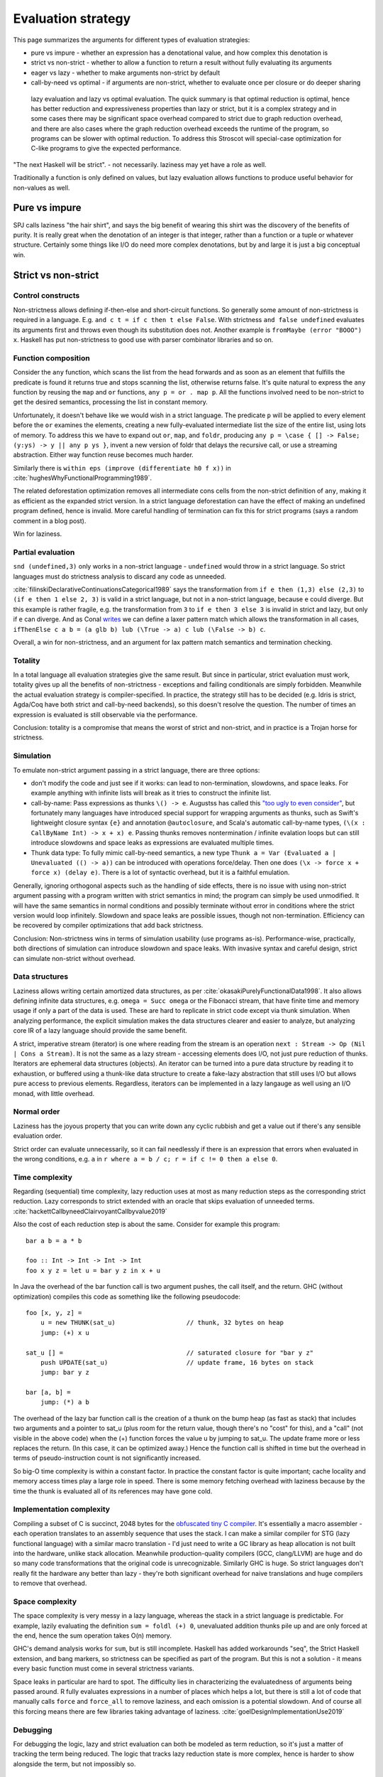 Evaluation strategy
###################


This page summarizes the arguments for different types of evaluation strategies:

* pure vs impure - whether an expression has a denotational value, and how complex this denotation is
* strict vs non-strict - whether to allow a function to return a result without fully evaluating its arguments
* eager vs lazy - whether to make arguments non-strict by default
* call-by-need vs optimal - if arguments are non-strict, whether to evaluate once per closure or do deeper sharing

 lazy evaluation and lazy vs optimal evaluation. The quick summary is that optimal reduction is optimal, hence has better reduction and expressiveness properties than lazy or strict, but it is a complex strategy and in some cases there may be significant space overhead compared to strict due to graph reduction overhead, and there are also cases where the graph reduction overhead exceeds the runtime of the program, so programs can be slower with optimal reduction. To address this Stroscot will special-case optimization for C-like programs to give the expected performance.

"The next Haskell will be strict". - not necessarily. laziness may yet have a role as well.

Traditionally a function is only defined on values, but lazy evaluation allows functions to produce useful behavior for non-values as well.

Pure vs impure
==============

SPJ calls laziness "the hair shirt", and says the big benefit of wearing this shirt was the discovery of the benefits of purity. It is really great when the denotation of an integer is that integer, rather than a function or a tuple or whatever structure. Certainly some things like I/O do need more complex denotations, but by and large it is just a big conceptual win.

Strict vs non-strict
====================

Control constructs
------------------

Non-strictness allows defining if-then-else and short-circuit functions. So generally some amount of non-strictness is required in a language. E.g. ``and c t = if c then t else False``. With strictness ``and false undefined`` evaluates its arguments first and throws even though its substitution does not. Another example is ``fromMaybe (error "BOOO") x``. Haskell has put non-strictness to good use with parser combinator libraries and so on.



Function composition
--------------------

Consider the ``any`` function, which scans the list from the head forwards and as soon as an element that fulfills the predicate is found it returns true and stops scanning the list, otherwise returns false. It's quite natural to express the ``any`` function by reusing the ``map`` and ``or`` functions, ``any p = or . map p``. All the functions involved need to be non-strict to get the desired semantics, processing the list in constant memory.

Unfortunately, it doesn't behave like we would wish in a strict language. The predicate ``p`` will be applied to every element before the ``or`` examines the elements, creating a new fully-evaluated intermediate list the size of the entire list, using lots of memory. To address this we have to expand out ``or``, ``map``, and ``foldr``, producing ``any p = \case { [] -> False; (y:ys) -> y || any p ys }``, invent a new version of foldr that delays the recursive call, or use a streaming abstraction. Either way function reuse becomes much harder.

Similarly there is ``within eps (improve (differentiate h0 f x))`` in :cite:`hughesWhyFunctionalProgramming1989`.

The related deforestation optimization removes all intermediate cons cells from the non-strict definition of ``any``, making it as efficient as the expanded strict version. In a strict language deforestation can have the effect of making an undefined program defined, hence is invalid. More careful handling of termination can fix this for strict programs (says a random comment in a blog post).

Win for laziness.

Partial evaluation
------------------

``snd (undefined,3)`` only works in a non-strict language - ``undefined`` would throw in a strict language. So strict languages must do strictness analysis to discard any code as unneeded.

:cite:`filinskiDeclarativeContinuationsCategorical1989` says the transformation from ``if e then (1,3) else (2,3)`` to ``(if e then 1 else 2, 3)`` is valid in a strict language, but not in a non-strict language, because ``e`` could diverge. But this example is rather fragile, e.g. the transformation from ``3`` to ``if e then 3 else 3`` is invalid in strict and lazy, but only if ``e`` can diverge. And as Conal `writes <http://conal.net/blog/posts/lazier-functional-programming-part-2>`__ we can define a laxer pattern match which allows the transformation in all cases, ``ifThenElse c a b = (a glb b) lub (\True -> a) c lub (\False -> b) c``.

Overall, a win for non-strictness, and an argument for lax pattern match semantics and termination checking.

Totality
--------

In a total language all evaluation strategies give the same result. But since in particular, strict evaluation must work, totality gives up all the benefits of non-strictness - exceptions and failing conditionals are simply forbidden. Meanwhile the actual evaluation strategy is compiler-specified. In practice, the strategy still has to be decided (e.g. Idris is strict, Agda/Coq have both strict and call-by-need backends), so this doesn't resolve the question. The number of times an expression is evaluated is still observable via the performance.

Conclusion: totality is a compromise that means the worst of strict and non-strict, and in practice is a Trojan horse for strictness.

Simulation
----------

To emulate non-strict argument passing in a strict language, there are three options:

* don't modify the code and just see if it works: can lead to non-termination, slowdowns, and space leaks. For example anything with infinite lists will break as it tries to construct the infinite list.
* call-by-name: Pass expressions as thunks ``\() -> e``. Augustss has called this `"too ugly to even consider" <http://augustss.blogspot.com/2011/05/more-points-for-lazy-evaluation-in.html>`__, but fortunately many languages have introduced special support for wrapping arguments as thunks, such as Swift's lightweight closure syntax ``{e}`` and annotation ``@autoclosure``, and Scala's automatic call-by-name types, ``(\(x : CallByName Int) -> x + x) e``. Passing thunks removes nontermination / infinite evalation loops but can still introduce slowdowns and space leaks as expressions are evaluated multiple times.
* Thunk data type: To fully mimic call-by-need semantics, a new type ``Thunk a = Var (Evaluated a | Unevaluated (() -> a))`` can be introduced with operations force/delay. Then one does ``(\x -> force x + force x) (delay e)``. There is a lot of syntactic overhead, but it is a faithful emulation.

Generally, ignoring orthogonal aspects such as the handling of side effects, there is no issue with using non-strict argument passing with a program written with strict semantics in mind; the program can simply be used unmodified. It will have the same semantics in normal conditions and possibly terminate without error in conditions where the strict version would loop infinitely. Slowdown and space leaks are possible issues, though not non-termination. Efficiency can be recovered by compiler optimizations that add back strictness.

Conclusion: Non-strictness wins in terms of simulation usability (use programs as-is). Performance-wise, practically, both directions of simulation can introduce slowdown and space leaks. With invasive syntax and careful design, strict can simulate non-strict without overhead.

Data structures
---------------

Laziness allows writing certain amortized data structures, as per :cite:`okasakiPurelyFunctionalData1998`.
It also allows defining infinite data structures, e.g. ``omega = Succ omega`` or the Fibonacci stream, that have finite time and memory usage if only a part of the data is used. These are hard to replicate in strict code except via thunk simulation. When analyzing performance, the explicit simulation makes the data structures clearer and easier to analyze, but analyzing core IR of a lazy language should provide the same benefit.

A strict, imperative stream (iterator) is one where reading from the stream is an operation ``next : Stream -> Op (Nil | Cons a Stream)``. It is not the same as a lazy stream - accessing elements does I/O, not just pure reduction of thunks. Iterators are ephemeral data structures (objects). An iterator can be turned into a pure data structure by reading it to exhaustion, or buffered using a thunk-like data structure to create a fake-lazy abstraction that still uses I/O but allows pure access to previous elements. Regardless, iterators can be implemented in a lazy langauge as well using an I/O monad, with little overhead.

Normal order
------------

Laziness has the joyous property that you can write down any cyclic rubbish and get a value out if there's any sensible evaluation order.

Strict order can evaluate unnecessarily, so it can fail needlessly if there is an expression that errors when evaluated in the wrong conditions, e.g. ``a`` in ``r where a = b / c; r = if c != 0 then a else 0``.

Time complexity
---------------

Regarding (sequential) time complexity, lazy reduction uses at most as many reduction steps as the corresponding strict reduction. Lazy corresponds to strict extended with an oracle that skips evaluation of unneeded terms. :cite:`hackettCallbyneedClairvoyantCallbyvalue2019`

Also the cost of each reduction step is about the same. Consider for example this program:

::

  bar a b = a * b

  foo :: Int -> Int -> Int -> Int
  foo x y z = let u = bar y z in x + u

In Java the overhead of the bar function call is two argument pushes, the call itself, and the return.
GHC (without optimization) compiles this code as something like the following pseudocode:

::

  foo [x, y, z] =
      u = new THUNK(sat_u)                   // thunk, 32 bytes on heap
      jump: (+) x u

  sat_u [] =                                 // saturated closure for "bar y z"
      push UPDATE(sat_u)                     // update frame, 16 bytes on stack
      jump: bar y z

  bar [a, b] =
      jump: (*) a b

The overhead of the lazy bar function call is the creation of a thunk on the bump heap (as fast as stack) that includes two arguments and a pointer to sat_u (plus room for the return value, though there's no "cost" for this), and a "call" (not visible in the above code) when the (+) function forces the value u by jumping to sat_u. The update frame more or less replaces the return. (In this case, it can be optimized away.) Hence the function call is shifted in time but the overhead in terms of pseudo-instruction count is not significantly increased.

So big-O time complexity is within a constant factor. In practice the constant factor is quite important; cache locality and memory access times play a large role in speed. There is some memory fetching overhead with laziness because by the time the thunk is evaluated all of its references may have gone cold.

Implementation complexity
-------------------------

Compiling a subset of C is succinct, 2048 bytes for the `obfuscated tiny C compiler <https://bellard.org/otcc/>`__. It's essentially a macro assembler - each operation translates to an assembly sequence that uses the stack.
I can make a similar compiler for STG (lazy functional language) with a similar macro translation - I'd just need to write a GC library as heap allocation is not built into the hardware, unlike stack allocation. Meanwhile production-quality compilers (GCC, clang/LLVM) are huge and do so many code transformations that the original code is unrecognizable. Similarly GHC is huge. So strict languages don't really fit the hardware any better than lazy - they're both significant overhead for naive translations and huge compilers to remove that overhead.

Space complexity
----------------

The space complexity is very messy in a lazy language, whereas the stack in a strict language is predictable. For example, lazily evaluating the definition ``sum = foldl (+) 0``, unevaluated addition thunks pile up and are only forced at the end, hence the sum operation takes O(n) memory.

GHC's demand analysis works for ``sum``, but is still incomplete. Haskell has added workarounds "seq", the Strict Haskell extension, and bang markers, so strictness can be specified as part of the program. But this is not a solution - it means every basic function must come in several strictness variants.

Space leaks in particular are hard to spot. The difficulty lies in characterizing the evaluatedness of arguments being passed around. R fully evaluates expressions in a number of places which helps a lot, but there is still a lot of code that manually calls ``force`` and ``force_all`` to remove laziness, and each omission is a potential slowdown. And of course all this forcing means there are few libraries taking advantage of laziness. :cite:`goelDesignImplementationUse2019`

Debugging
---------

For debugging the logic, lazy and strict evaluation can both be modeled as term reduction, so it's just a matter of tracking the term being reduced. The logic that tracks lazy reduction state is more complex, hence is harder to show alongside the term, but not impossibly so.

Parallelism and concurrency
---------------------------

Parallel execution is slightly better in a strict language, because expressions are known to be evaluated and can be immediately sent off to a worker thread. Lazy evaluation requires proving or waiting for demand which can be slow. But lenient evaluation is non-strict and eager, and gives more parallelism than either strict or lazy. Even more parallelism can be obtained from speculative execution.

Concurrency is bound up with I/O operations, which are sequential, so the evaluation strategy doesn't have any room to play a role.

Purity
------

Laziness offers a form of "hair shirt", an excuse to keep the language pure. Strict languages are often undisciplined in their use of effects and have unclear semantics given by "whatever the compiler does".

:cite:`jonesWearingHairShirt2003` concluded that laziness, in particular the purity that non-strictness requires, was jolly useful. I/O did cause prolonged embarrassment with a confusing variety of solutions (continuations, streams, monads) but Haskell has settled on monads.

Types
-----

In Ocaml, a simple list type ``List Nat`` is guaranteed to be finite. In Haskell, a list type ``List Nat`` instead accepts infinite lists like ``fib = [1,1,2,3,...]``. In the denotational semantics, however, infinite lists are still values. So we should be able to define types independent of the evaluation semantics, i.e. have both finite and infinite types in both strict and lazy languages.

With strict languages, using the thunk simulation one gets a natural "thunk" constructor that marks infinite structures. So uList. (Nat + Thunk List) is an infinite list, while uList. (Nat + List) is a finite list, and this extends to more complicated data structures. With a subtyping coercion ``Thunk x < x`` one could use a finite list with an infinite list transformer, but it is not clear how to add such a coercion.

With lazy languages, GHC has developed "strictness annotations" which seem about as useful. So uList. (Nat + List) is an infinite list, while uList. (Nat + !List) is a finite list. There is an alternate convention implied by StrictData which uses ``a`` to denote values of type a and ``~a`` to denote expressions evaluating to type ``a``.

Pipes
-----

One practical case where laziness shows up is UNIX pipes. For finite streams the "strict" semantics of pipes suffices, namely that the first program generates all of its output, this output is sent to the next program, which generates all of its output that is then sent to the next program, etc., until the output is to the terminal. Most programs have finite output on finite input and block gracefully while waiting for input, so interleaved execution or laziness is not necessary.

However, for long outputs, interleaved or "lazy" execution saves memory and improves performance dramatically. For example with ``cat large_file | less``, ``less`` can browse a bit without loading the file into memory. It is really just a generalization that infinite streams like ``yes fred | less`` work. Of course interleaving is not magic, and not all programs support interleaving. For example, ``cat large_file | sort | less`` is slow and ``yes fred | sort | less`` is an infinite loop, because ``sort`` reads all its input before producing any output.

But laziness means you can implement interleaving once in the language (as the evaluation strategy) as opposed to piecemeal for each program.

Referential transparency
------------------------

Common subexpression elimination "pulls out" a repeated expression by giving it a fresh name and generally improves performance by sharing the result (although it could be a tie with the compiler inlining the expression again if it is really cheap). For instance ``e + e`` is the same as ``(\x -> x + x) e``, but in the second ``e`` is only evaluated once.

In a strict language this transformation can only be performed if the expression is guaranteed to be evaluated. E.g. ``if c then undefined else f`` to ``let e = undefined in if c then e else f``, the second version always evalautes ``e`` and throws ``undefined`` whereas the original could succeed with ``f``. This is a form of speculative execution hazard.

In a lazy language, this can be performed unconditionally because the expression will not be evaluated if it is not used. Similarly adding or removing unused expressions does not change the semantics, ``e`` versus ``let x= y in e``. Nontermination has the semantics of a value.

A win for laziness.


Non-strict arguments are passed as computations, so they can include non-terminating computations, whereas in a strict language arguments are evaluated values. But when we actually use a value it gets evaluated, so these computations resolve themselves. There is no way in a lazy language (barring runtime reflection or exception handling) to observe that an argument is non-termination as opposed to a real value, i.e. to make a function ``f _|_ = 0, f () = 1``. So stating that non-termination or ``undefined`` is a value in lazy languages is wrong. Similarly ``Succ undefined`` is not a value - it is WHNF but not normal form. These are programs (unevaluated expressions) that only come up when we talk about totality. Some people have confused the notions of "value" and "argument" in lazy languages. The term "laziness" has a lot of baggage, perhaps it is better to market the language as "normal order".


Lazy vs optimal
===============

Optimal reduction is similar to lazy reduction in that the evaluation loop computes a "needed" redex and reduces it. It differs in that it can share the bodies of lambda abstractions. It's optimal in the sense that it ensures the minimal amount of family reduction steps. but this does not imply the fastest real-world performance.

Exponential speedup
-------------------

Although thunks prevent some forms of duplication, lazy reduction still duplicates work. An example is

::

  import System.IO.Unsafe
  i = \w -> (unsafePerformIO (print "i")) `seq` w
  z = 2 :: Integer
  t = 3 :: Integer
  f = \x -> (x z) + (x t)
  main = print (f i :: Integer)

Without GHC's optimizations, ``print "i"`` is evaluated twice. With ``-O`` GHC does a "hoisting" transformation that makes ``i = (unsafePerformIO (print "i")) `seq` \w -> w``. But it doesn't optimize another example:

::

  foo 0 = 1
  foo n =
    let a = \x -> (foo (n - 1))
    a r + a s

Without optimizations, this is exponential with lazy, vs linear with optimal. The reason is that with optimal reduction, sub-expressions of function bodies are shared between calls. In particular, the only time an expression is re-evaluated is when it depends on the arguments. Again with ``-O`` this improves: GHC inlines ``a`` and does CSE, giving ``foo n = let a = foo (n-1) in a + a``.

However, there should more complex cases have higher-level sharing that no GHC code transformation mimics. TODO: find some.

Principled
----------

The interaction of ``seq`` and inlining is the source of `numerous bugs <https://gitlab.haskell.org/ghc/ghc/issues/2273>`__. In contrast, optimal reduction is based on a principled approach to sharing - any reduction sequence in the sharing graph will at most duplicate work.

Better composition
------------------

Lazy evaluation of ``avg xs = sum xs / length xs`` keeps the whole list in memory because it does the sum and then the length (`ref <https://donsbot.wordpress.com/2008/05/06/write-haskell-as-fast-as-c-exploiting-strictness-laziness-and-recursion/>__`). My implementation of optimal reduction switches evaluation back and forth between the sum and the length. More specifically, with the sequent calculus IR, cuts get pushed down continually and the natural strategy of reducing the topmost cut performs this alternation. So the average calculation can discard the beginning of the list once it is processed.

But although this case is improved, evaluating a thunk can still be delayed arbitrarily long, in particular it can take a while to discard an unused value.

Complicated
-----------

Lazy reduction can be simulated in a strict language using thunks, but the sharing graph of optimal reduction is intrusive, so one would have to represent functions via their AST. I guess it could be done. Generally, the issue is that optimal reduction is complicated. Although all of strict, lazy, and optimal reduction can be modeled as graph reduction, optimal reduction uses a more complex graph.

Time complexity
---------------

* Optimal reduction has exponential savings over lazy evaluation when evaluating Church numeral exponentiation. :cite:`aspertiBolognaOptimalHigherorder1996`
* The optimal non-family reduction sequence is uncomputable for the lambda calculus (best known is essentially a brute force search over all reduction sequences shorter than leftmost-outermost reduction), while the optimal family reduction is simply leftmost-outermost.
* For elementary linear lambda terms the number of sharing graph reduction steps is at most quadratic compared to the number of leftmost-outermost reduction steps. :cite:`guerriniOptimalImplementationInefficient2017` Actually my implementation avoids bookkeeping and fan-fan duplication and hence is linear instead of quadratic (TODO: prove this). It would be nice to have a bound of optimal graph reduction steps vs. call-by-value (strict) steps but I couldn't find one. I think it is just the same quadratic bound, because lazy is 1-1 with strict.
* A simply-typed term, when beta-eta expanded to a specific "optimal root" form, reduces to normal form in a number of family reduction steps linearly proportional to the "size" of the term ("size" is defined in a way polynomially more than its number of characters). Since the simply typed terms can compute functions in ℰ4\\ℰ3 of the Grzegorczyk hierarchy with linear size (Statman), one concludes there is a sequence of terms which reduces in a linear number of family reductions but takes ℰ4 time to compute on a Turing machine, for any implementation of family reduction. In particular there are terms taking optimal graph reduction steps proportional to the iterated exponential of 2 to the size of the term, i.e. :math:`2^{2^{2^n}}` for any number of 2's. :cite:`coppolaComplexityOptimalReduction2002`

Sharing strategies with non-strictness don't extend to ``while``, because the condition and body must be evaluated multiple times. So more generally for iteration constructs we need `call by name <https://docs.scala-lang.org/tour/by-name-parameters.html>`__, macros, fexprs, or monads.

::

  while condition body =
    c <- condition
    if c then
      body
      while condition body
    else return ()

  i = 2
  while (i > 0) {
    println(i)
    i -= 1
  }

Hence this is only a partial win for laziness.
